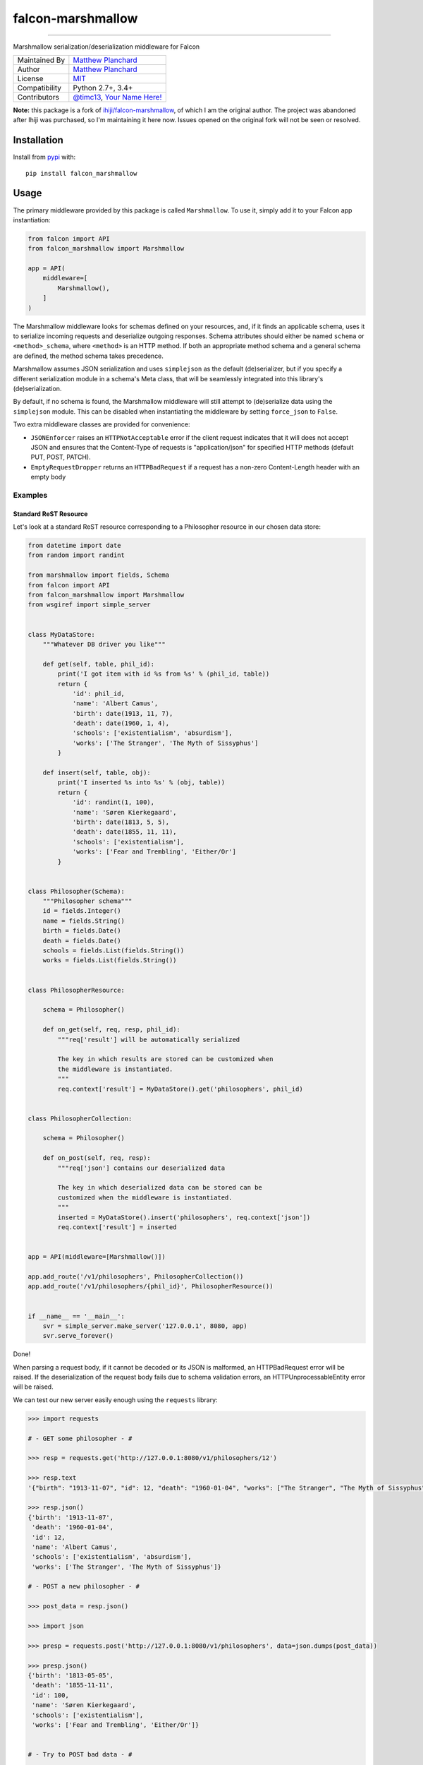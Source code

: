falcon-marshmallow
==================

.. image:: https://gitlab.com/mplanchard/falcon-marshmallow/badges/master/pipeline.svg
   :target: https://gitlab.com/mplanchard/falcon-marshmallow/pipelines/
   
.. image:: https://gitlab.com/mplanchard/falcon-marshmallow/badges/master/coverage.svg
   :target: https://gitlab.com/mplanchard/falcon-marshmallow/pipelines/

-----------------------------------------------------------------

Marshmallow serialization/deserialization middleware for Falcon

=============   ==================================================
Maintained By   `Matthew Planchard`_
Author          `Matthew Planchard`_
License         `MIT`_
Compatibility   Python 2.7+, 3.4+
Contributors    `@timc13`_, `Your Name Here!`_
=============   ==================================================

**Note:** this package is a fork of `ihiji/falcon-marshmallow`_, of which I am the original
author. The project was abandoned after Ihiji was purchased, so I'm maintaining it here
now. Issues opened on the original fork will not be seen or resolved.

.. _Matthew Planchard: https://github.com/mplanchard
.. _MIT: https://github.com/mplanchard/falcon-marshmallow/blob/master/LICENSE
.. _Your Name Here!: Contributing_
.. _@timc13: https://github.com/timc13
.. _ihiji/falcon-marshmallow: https://github.com/ihiji/falcon-marshmallow

Installation
------------

Install from `pypi <https://pypi.org/project/falcon-marshmallow/>`_ with::

    pip install falcon_marshmallow

Usage
-----

The primary middleware provided by this package is called ``Marshmallow``. To
use it, simply add it to your Falcon app instantiation:

.. code:: python 

    from falcon import API
    from falcon_marshmallow import Marshmallow

    app = API(
        middleware=[
            Marshmallow(),
        ]
    )

The Marshmallow middleware looks for schemas defined on your resources, and,
if it finds an applicable schema, uses it to serialize incoming requests
and deserialize outgoing responses. Schema attributes should either be
named ``schema`` or ``<method>_schema``, where ``<method>`` is an HTTP method. If
both an appropriate method schema and a general schema are defined, the
method schema takes precedence.

Marshmallow assumes JSON serialization and uses ``simplejson`` as the default
(de)serializer, but if you specify a different serialization module in a
schema's Meta class, that will be seamlessly integrated into this library's
(de)serialization.

By default, if no schema is found, the Marshmallow middleware will still
attempt to (de)serialize data using the ``simplejson`` module. This can be
disabled when instantiating the middleware by setting ``force_json`` to
``False``.

Two extra middleware classes are provided for convenience:

* ``JSONEnforcer`` raises an ``HTTPNotAcceptable`` error if the client request
  indicates that it will does not accept JSON and ensures that the Content-Type
  of requests is "application/json" for specified HTTP methods (default PUT,
  POST, PATCH).
* ``EmptyRequestDropper`` returns an ``HTTPBadRequest`` if a request has
  a non-zero Content-Length header with an empty body


Examples
++++++++


Standard ReST Resource
~~~~~~~~~~~~~~~~~~~~~~

Let's look at a standard ReST resource corresponding to a Philosopher
resource in our chosen data store:

.. code:: python

    from datetime import date
    from random import randint

    from marshmallow import fields, Schema
    from falcon import API
    from falcon_marshmallow import Marshmallow
    from wsgiref import simple_server


    class MyDataStore:
        """Whatever DB driver you like"""

        def get(self, table, phil_id):
            print('I got item with id %s from %s' % (phil_id, table))
            return {
                'id': phil_id,
                'name': 'Albert Camus',
                'birth': date(1913, 11, 7),
                'death': date(1960, 1, 4),
                'schools': ['existentialism', 'absurdism'],
                'works': ['The Stranger', 'The Myth of Sissyphus']
            }

        def insert(self, table, obj):
            print('I inserted %s into %s' % (obj, table))
            return {
                'id': randint(1, 100),
                'name': 'Søren Kierkegaard',
                'birth': date(1813, 5, 5),
                'death': date(1855, 11, 11),
                'schools': ['existentialism'],
                'works': ['Fear and Trembling', 'Either/Or']
            }


    class Philosopher(Schema):
        """Philosopher schema"""
        id = fields.Integer()
        name = fields.String()
        birth = fields.Date()
        death = fields.Date()
        schools = fields.List(fields.String())
        works = fields.List(fields.String())


    class PhilosopherResource:

        schema = Philosopher()

        def on_get(self, req, resp, phil_id):
            """req['result'] will be automatically serialized

            The key in which results are stored can be customized when
            the middleware is instantiated.
            """
            req.context['result'] = MyDataStore().get('philosophers', phil_id)


    class PhilosopherCollection:

        schema = Philosopher()

        def on_post(self, req, resp):
            """req['json'] contains our deserialized data

            The key in which deserialized data can be stored can be
            customized when the middleware is instantiated.
            """
            inserted = MyDataStore().insert('philosophers', req.context['json'])
            req.context['result'] = inserted


    app = API(middleware=[Marshmallow()])

    app.add_route('/v1/philosophers', PhilosopherCollection())
    app.add_route('/v1/philosophers/{phil_id}', PhilosopherResource())


    if __name__ == '__main__':
        svr = simple_server.make_server('127.0.0.1', 8080, app)
        svr.serve_forever()

Done!

When parsing a request body, if it cannot be decoded or its JSON
is malformed, an HTTPBadRequest error will be raised. If the
deserialization of the request body fails due to schema validation errors,
an HTTPUnprocessableEntity error will be raised.

We can test our new server easily enough using the ``requests`` library:

.. code:: python

    >>> import requests

    # - GET some philosopher - #

    >>> resp = requests.get('http://127.0.0.1:8080/v1/philosophers/12')

    >>> resp.text
    '{"birth": "1913-11-07", "id": 12, "death": "1960-01-04", "works": ["The Stranger", "The Myth of Sissyphus"], "schools": ["existentialism", "absurdism"], "name": "Albert Camus"}'

    >>> resp.json()
    {'birth': '1913-11-07',
     'death': '1960-01-04',
     'id': 12,
     'name': 'Albert Camus',
     'schools': ['existentialism', 'absurdism'],
     'works': ['The Stranger', 'The Myth of Sissyphus']}

    # - POST a new philosopher - #

    >>> post_data = resp.json()

    >>> import json

    >>> presp = requests.post('http://127.0.0.1:8080/v1/philosophers', data=json.dumps(post_data))

    >>> presp.json()
    {'birth': '1813-05-05',
     'death': '1855-11-11',
     'id': 100,
     'name': 'Søren Kierkegaard',
     'schools': ['existentialism'],
     'works': ['Fear and Trembling', 'Either/Or']}


    # - Try to POST bad data - #

    >>> post_data['birth'] = 'not a date'

    >>> presp = requests.post('http://127.0.0.1:8080/v1/philosophers', data=json.dumps(post_data))

    >>> presp
    <Response [422]>

    >>> presp.json()
    {'description': '{"birth": ["Not a valid date."]}',
     'title': '422 Unprocessable Entity'}

Customization
+++++++++++++

Customization is effected by keyword arguments to the middleware constructor.
The constructor takes the following arguments:

* ``req_key`` (default ``json``) - the key on the request's ``context``
  dict on which to store parsed request data
* ``resp_key`` (default ``result``) - the key on the request's ``context``
  dict in which data to be serialized for a response should be stored
* ``force_json`` (default ``True``) - attempt to (de)serialize request
  and response bodies to/from JSON even if no schema is defined for a resource
* ``json_module`` (default ``simplejson``) - the module to use for
  (de)serialization; must implement the public interface of the ``json``
  standard library module
  

A Note on Python 2
++++++++++++++++++

Python 2 will be at its End of Life (EoL) `at the end of 2019 <https://pythonclock.org/>`_.
This package is relatively simple, though, and Python 2 compatibility is 
therefore not a huge burden to maintain. As such, we will continue to
maintain Python 2 compatibility after its EoL, until and unless we decide
that maintaining Python 2 compatibility puts our users at risk due to
potential security vulnerabilities, we feel that the burden of maintaining
Python 2 compatibility has become too high for our maintainers, or we determine 
that we can provide a significant increase in value by dropping Python 2support.

In any of those cases, we will try to clearly communicate the change with a major
version bump.

Contributing
------------

Contributions are welcome. Please feel free to raise Issues, submit PRs,
fix documentation typos, etc. If opening a PR, please be sure to run
tests, and ensure that your additions are compatible with Python 2.7, 3.4,
and above.

Ideally, PRs should have tests, but feel free to open a PR with or without
them. The maintainers will either suggest some tests for you to add, or,
if you are not able to add tests yourself, we may open a PR against your
branch with some added tests before merging.

Development requires that you have Python 3 available on your path.

Development
+++++++++++

To set up a local virtual environment with all required packages installed,
run::

  make setup

If you are using VSCode, the `.vscode/settings.json` file included in this
project should now be automatically configured to autoformat on save and
to perform all of the lint checks that are required for this package.

Linting
+++++++

The linting checks that run in CI can be manually run locally with::

  make lint

Note that this will automatically create a local virtual environment for
you if `make setup` has not yet been run.

Testing
+++++++

To run tests against Python 2.7 and 3.4 forward, you can just run::

  make test

Note that this will automatically create a local virtual environment for
you if `make setup` has not yet been run.

Testing against all environments of course requires that you have the
requisite Python executables available on your `PATH`. If you don't, you
will get "interpreter not found" errors for the missing python versions.

To run against a particular version of Python, use, for example::

  TESTENV=py37 make test-env

Where `TESTENV` is any of the environments configured in `tox.ini`, or
any of tox's standard environments (e.g. `py36`, `py37`, etc.).
